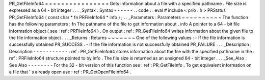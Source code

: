 PR_GetFileInfo64
=
=
=
=
=
=
=
=
=
=
=
=
=
=
=
=
Gets
information
about
a
file
with
a
specified
pathname
.
File
size
is
expressed
as
a
64
-
bit
integer
.
.
.
_Syntax
:
Syntax
-
-
-
-
-
-
.
.
code
:
:
eval
#
include
<
prio
.
h
>
PRStatus
PR_GetFileInfo64
(
const
char
*
fn
PRFileInfo64
*
info
)
;
.
.
_Parameters
:
Parameters
~
~
~
~
~
~
~
~
~
~
The
function
has
the
following
parameters
:
fn
The
pathname
of
the
file
to
get
information
about
.
info
A
pointer
to
a
64
-
bit
file
information
object
(
see
:
ref
:
PRFileInfo64
)
.
On
output
:
ref
:
PR_GetFileInfo64
writes
information
about
the
given
file
to
the
file
information
object
.
.
.
_Returns
:
Returns
~
~
~
~
~
~
~
One
of
the
following
values
:
-
If
the
file
information
is
successfully
obtained
PR_SUCCESS
.
-
If
the
file
information
is
not
successfully
obtained
PR_FAILURE
.
.
.
_Description
:
Description
-
-
-
-
-
-
-
-
-
-
-
:
ref
:
PR_GetFileInfo64
stores
information
about
the
file
with
the
specified
pathname
in
the
:
ref
:
PRFileInfo64
structure
pointed
to
by
info
.
The
file
size
is
returned
as
an
unsigned
64
-
bit
integer
.
.
.
_See_Also
:
See
Also
-
-
-
-
-
-
-
-
For
the
32
-
bit
version
of
this
function
see
:
ref
:
PR_GetFileInfo
.
To
get
equivalent
information
on
a
file
that
'
s
already
open
use
:
ref
:
PR_GetOpenFileInfo64
.
